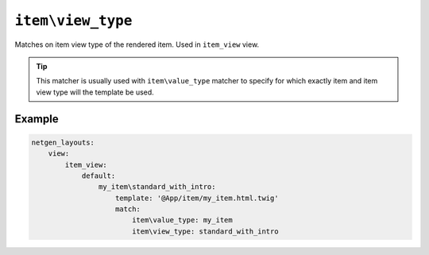 ``item\view_type``
==================

Matches on item view type of the rendered item. Used in ``item_view`` view.

.. tip::

    This matcher is usually used with ``item\value_type`` matcher to specify
    for which exactly item and item view type will the template be used.

Example
-------

.. code-block:: yaml

    netgen_layouts:
        view:
            item_view:
                default:
                    my_item\standard_with_intro:
                        template: '@App/item/my_item.html.twig'
                        match:
                            item\value_type: my_item
                            item\view_type: standard_with_intro
